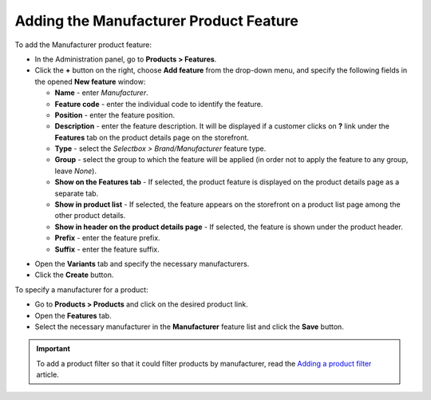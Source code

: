***************************************
Adding the Manufacturer Product Feature
***************************************

To add the Manufacturer product feature:

*   In the Administration panel, go to **Products > Features**.
*   Click the **+** button on the right, choose **Add feature** from the drop-down menu, and specify the following fields in the opened **New feature** window:

    *   **Name** - enter *Manufacturer*.
    *   **Feature code** - enter the individual code to identify the feature.
    *   **Position** - enter the feature position.
    *   **Description** - enter the feature description. It will be displayed if a customer clicks on **?** link under the **Features** tab on the product details page on the storefront.
    *   **Type** - select the *Selectbox > Brand/Manufacturer* feature type.
    *   **Group** - select the group to which the feature will be applied (in order not to apply the feature to any group, leave *None*).
    *   **Show on the Features tab** - If selected, the product feature is displayed on the product details page as a separate tab.
    *   **Show in product list** - If selected, the feature appears on the storefront on a product list page among the other product details.
    *   **Show in header on the product details page** - If selected, the feature is shown under the product header.
    *   **Prefix** - enter the feature prefix.
    *   **Suffix** - enter the feature suffix.

.. image:: img/manufacturer.png
    :align: center
    :alt: The Manufacturer feature

*   Open the **Variants** tab and specify the necessary manufacturers.
*   Click the **Create** button.

.. image:: img/manufacturer1.png
    :align: center
    :alt: Feature variants

To specify a manufacturer for a product:

*   Go to **Products > Products** and click on the desired product link.
*   Open the **Features** tab.
*   Select the necessary manufacturer in the **Manufacturer** feature list and click the **Save** button.

.. important::

    To add a product filter so that it could filter products by manufacturer, read the `Adding a product filter <http://kb.cs-cart.com/product-filters>`_ article.